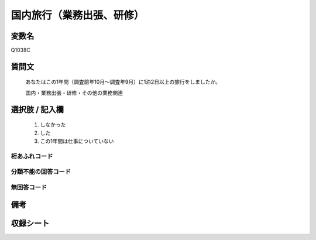 .. title:: Q1038C
.. rst-class:: item
====================================================================================================
国内旅行（業務出張、研修）
====================================================================================================

.. rst-class:: varname
変数名
==================

Q1038C

.. rst-class:: question
質問文
==================


   あなたはこの1年間（調査前年10月～調査年9月）に1泊2日以上の旅行をしましたか。


   国内・業務出張・研修・その他の業務関連



.. rst-class:: answer
選択肢 / 記入欄
======================

  
     1. しなかった
  
     2. した
  
     3. この1年間は仕事についていない
  



.. rst-class:: overflow
桁あふれコード
-------------------------------
  


.. rst-class:: not_available
分類不能の回答コード
-------------------------------------
  


.. rst-class:: not_available
無回答コード
-------------------------------------
  


.. rst-class:: bikou
備考
==================



.. rst-class:: include_sheet
収録シート
=======================================
.. hlist::
   :columns: 3
   
   
   * p11ab_3
   
   * p11c_3
   
   * p12_3
   
   * p13_3
   
   * p14_3
   
   * p15_3
   
   * p16abc_3
   
   * p16d_3
   
   * p17_3
   
   * p18_3
   
   * p19_3
   
   * p20_3
   
   * p21abcd_3
   
   * p21e_3
   
   * p22_3
   
   * p23_3
   
   * p24_3
   
   * p25_3
   
   * p26_3
   
   


.. index:: Q1038C
